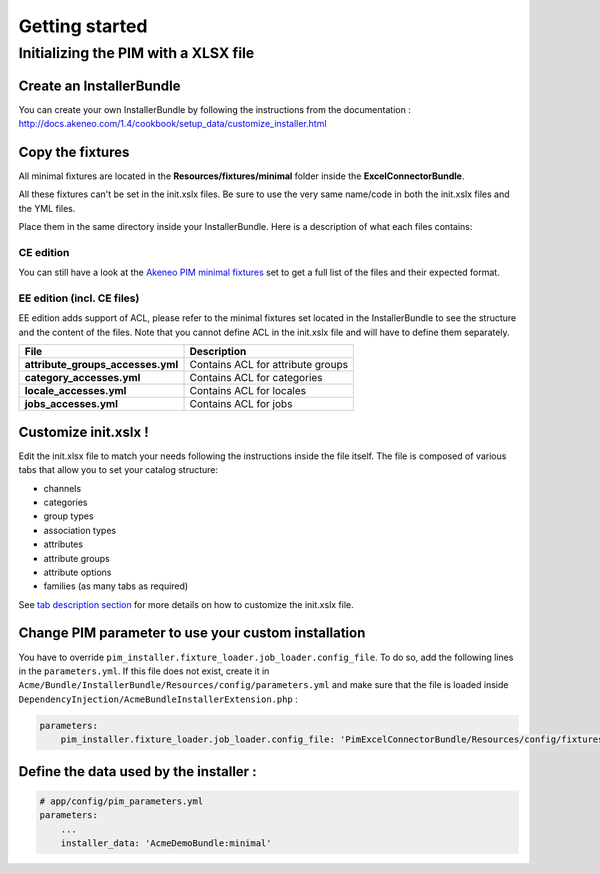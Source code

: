 Getting started
===============

Initializing the PIM with a XLSX file
-------------------------------------

Create an InstallerBundle
~~~~~~~~~~~~~~~~~~~~~~~~~

You can create your own InstallerBundle by following the instructions
from the documentation :
http://docs.akeneo.com/1.4/cookbook/setup_data/customize_installer.html

Copy the fixtures
~~~~~~~~~~~~~~~~~

All minimal fixtures are located in the **Resources/fixtures/minimal**
folder inside the **ExcelConnectorBundle**.

All these fixtures can't be set in the init.xslx files. Be sure to use
the very same name/code in both the init.xslx files and the YML files.

Place them in the same directory inside your InstallerBundle. Here is a
description of what each files contains:

CE edition
^^^^^^^^^^

+------------------------+-------------------------------------------------------------------------+
| File                   | Description                                                             |
+========================+=========================================================================+
| **currencies.yml**     | Contains all currencies used (and the ones that are removed)             |
+------------------------+-------------------------------------------------------------------------+
| **init.xslx**          | Contains the whole Catalog description, see init.xslx structure below   |
+------------------------+-------------------------------------------------------------------------+
| **locales.yml**        | Defines the used locales and their currency                              |
+------------------------+-------------------------------------------------------------------------+
| **user\_groups.yml**   | Defines all user groups (code + label)                                   |
+------------------------+-------------------------------------------------------------------------+
| **user\_roles.yml**    | Defines all user roles (code + label)                                    |
+------------------------+-------------------------------------------------------------------------+
| **users.yml**          | Defines users list                                                       |
+------------------------+-------------------------------------------------------------------------+

You can still have a look at the `Akeneo PIM minimal
fixtures <https://github.com/akeneo/pim-community-dev/tree/1.4/src/Pim/Bundle/InstallerBundle/Resources/fixtures/minimal>`__
set to get a full list of the files and their expected format.

EE edition (incl. CE files)
^^^^^^^^^^^^^^^^^^^^^^^^^^^

EE edition adds support of ACL, please refer to the minimal fixtures set
located in the InstallerBundle to see the structure and the content of
the files. Note that you cannot define ACL in the init.xslx file and
will have to define them separately.

+---------------------------------------+-------------------------------------+
| File                                  | Description                         |
+=======================================+=====================================+
| **attribute\_groups\_accesses.yml**   | Contains ACL for attribute groups   |
+---------------------------------------+-------------------------------------+
| **category\_accesses.yml**            | Contains ACL for categories         |
+---------------------------------------+-------------------------------------+
| **locale\_accesses.yml**              | Contains ACL for locales            |
+---------------------------------------+-------------------------------------+
| **jobs\_accesses.yml**                | Contains ACL for jobs               |
+---------------------------------------+-------------------------------------+

Customize init.xslx !
~~~~~~~~~~~~~~~~~~~~~

Edit the init.xlsx file to match your needs following the instructions inside
the file itself. The file is composed of various tabs that allow you to
set your catalog structure:

- channels
- categories
- group types
- association types
- attributes
- attribute groups
- attribute options
- families (as many tabs as required)

See `tab description
section <Home.rst#define-the-structure-of-your-catalog>`__ for more
details on how to customize the init.xslx file.

Change PIM parameter to use your custom installation
~~~~~~~~~~~~~~~~~~~~~~~~~~~~~~~~~~~~~~~~~~~~~~~~~~~~

You have to override ``pim_installer.fixture_loader.job_loader.config_file``. To do so, add the following lines in the ``parameters.yml``. If this file
does not exist, create it in ``Acme/Bundle/InstallerBundle/Resources/config/parameters.yml`` and make sure that the file is loaded inside
``DependencyInjection/AcmeBundleInstallerExtension.php`` :

.. code:: php
    <?php

    namespace Acme\Bundle\InstallerBundle\DependencyInjection;

    use Symfony\Component\DependencyInjection\ContainerBuilder;
    use Symfony\Component\Config\FileLocator;
    use Symfony\Component\HttpKernel\DependencyInjection\Extension;
    use Symfony\Component\DependencyInjection\Loader;

    /**
     * This is the class that loads and manages your bundle configuration
     *
     * To learn more see {@link http://symfony.com/doc/current/cookbook/bundles/extension.html}
     */
    class HermesInstallConnectorExtension extends Extension
    {
        /**
         * {@inheritDoc}
         */
        public function load(array $configs, ContainerBuilder $container)
        {
            $loader = new Loader\YamlFileLoader($container, new FileLocator(__DIR__.'/../Resources/config'));
            // ...
            $loader->load('parameters.yml');
        }
    }


.. code:: yml

    parameters:
        pim_installer.fixture_loader.job_loader.config_file: 'PimExcelConnectorBundle/Resources/config/fixtures_jobs.yml'


Define the data used by the installer :
~~~~~~~~~~~~~~~~~~~~~~~~~~~~~~~~~~~~~~~

.. code:: yml

    # app/config/pim_parameters.yml
    parameters:
        ...
        installer_data: 'AcmeDemoBundle:minimal'
